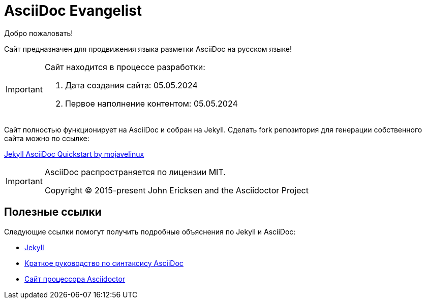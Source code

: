 = AsciiDoc Evangelist
:showtitle:
:page-title: AsciiDoc Evangelist
:page-description: Сайт предназначен для продвижения AsciiDoc на русском языке

Добро пожаловать!

Сайт предназначен для продвижения языка разметки AsciiDoc на русском языке!

[IMPORTANT]
====
Сайт находится в процессе разработки:

. Дата создания сайта: 05.05.2024
. Первое наполнение контентом: 05.05.2024
====

Сайт полностью функционирует на AsciiDoc и собран на Jekyll. Сделать fork репозитория для генерации собственного сайта можно по ссылке:

link:https://github.com/asciidoctor/jekyll-asciidoc-quickstart[Jekyll AsciiDoc Quickstart by mojavelinux]

[IMPORTANT]
====
AsciiDoc  распространяется по лицензии MIT.

Copyright (C) 2015-present John Ericksen and the Asciidoctor Project
====

== Полезные ссылки

Следующие ссылки помогут получить подробные объяснения по Jekyll и AsciiDoc:

* https://jekyllrb.com[Jekyll]
* https://docs.asciidoctor.org/asciidoc/latest/syntax-quick-reference/[Краткое руководство по синтаксису AsciiDoc]
* https://asciidoctor.org[Сайт процессора Asciidoctor]
